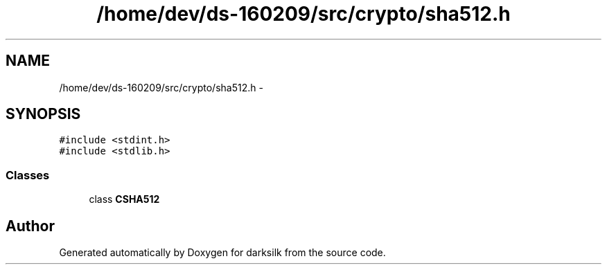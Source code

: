 .TH "/home/dev/ds-160209/src/crypto/sha512.h" 3 "Wed Feb 10 2016" "Version 1.0.0.0" "darksilk" \" -*- nroff -*-
.ad l
.nh
.SH NAME
/home/dev/ds-160209/src/crypto/sha512.h \- 
.SH SYNOPSIS
.br
.PP
\fC#include <stdint\&.h>\fP
.br
\fC#include <stdlib\&.h>\fP
.br

.SS "Classes"

.in +1c
.ti -1c
.RI "class \fBCSHA512\fP"
.br
.in -1c
.SH "Author"
.PP 
Generated automatically by Doxygen for darksilk from the source code\&.
